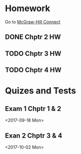* Homework
Go to [[http://connect.mheducation.com/class/s-long-financial-accounting-fall-2017-crn-61097][McGraw-Hill Connect]]
** DONE Chptr 2 HW
   CLOSED: [2017-09-10 Sun 22:08] DEADLINE: <2017-09-11 Mon>
** TODO Chptr 3 HW
DEADLINE: <2017-09-18 Mon>
** TODO Chptr 4 HW
DEADLINE: <2017-09-25 Mon>
* Quizes and Tests
** Exam 1 Chptr 1 & 2
<2017-09-18 Mon> 
** Exan 2 Chptr 3 & 4
<2017-10-02 Mon>
